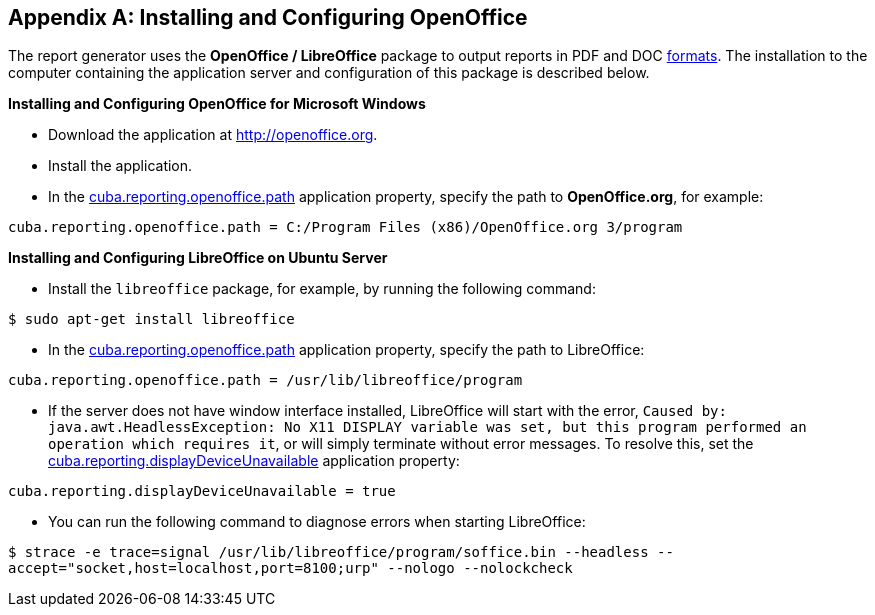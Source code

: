 [appendix]
[[open_office]]
== Installing and Configuring OpenOffice

The report generator uses the *OpenOffice / LibreOffice* package to output reports in PDF and DOC <<template_to_output, formats>>. The installation to the computer containing the application server and configuration of this package is described below.

*Installing and Configuring OpenOffice for Microsoft Windows*

* Download the application at http://openoffice.org.
* Install the application.
* In the <<app_properties.adoc#cuba.reporting.openoffice.path, cuba.reporting.openoffice.path>> application property, specify the path to *OpenOffice.org*, for example:

[source, properties]
----
cuba.reporting.openoffice.path = C:/Program Files (x86)/OpenOffice.org 3/program
----

*Installing and Configuring LibreOffice on Ubuntu Server*

* Install the `libreoffice` package, for example, by running the following command:

`$ sudo apt-get install libreoffice`
    
* In the <<app_properties.adoc#cuba.reporting.openoffice.path, cuba.reporting.openoffice.path>> application property, specify the path to LibreOffice:

[source, properties]
----
cuba.reporting.openoffice.path = /usr/lib/libreoffice/program
----

* If the server does not have window interface installed, LibreOffice will start with the error, `Caused by: java.awt.HeadlessException: No X11 DISPLAY variable was set, but this program performed an operation which requires it`, or will simply terminate without error messages. To resolve this, set the <<app_properties.adoc#cuba.reporting.displayDeviceUnavailable, cuba.reporting.displayDeviceUnavailable>> application property:

[source, properties]
----
cuba.reporting.displayDeviceUnavailable = true
----

* You can run the following command to diagnose errors when starting LibreOffice:

`$ strace -e trace=signal /usr/lib/libreoffice/program/soffice.bin --headless --accept="socket,host=localhost,port=8100;urp" --nologo --nolockcheck`
    


